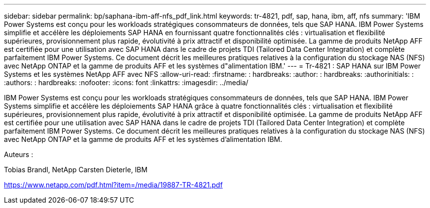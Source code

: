 ---
sidebar: sidebar 
permalink: bp/saphana-ibm-aff-nfs_pdf_link.html 
keywords: tr-4821, pdf, sap, hana, ibm, aff, nfs 
summary: 'IBM Power Systems est conçu pour les workloads stratégiques consommateurs de données, tels que SAP HANA. IBM Power Systems simplifie et accélère les déploiements SAP HANA en fournissant quatre fonctionnalités clés : virtualisation et flexibilité supérieures, provisionnement plus rapide, évolutivité à prix attractif et disponibilité optimisée. La gamme de produits NetApp AFF est certifiée pour une utilisation avec SAP HANA dans le cadre de projets TDI (Tailored Data Center Integration) et complète parfaitement IBM Power Systems. Ce document décrit les meilleures pratiques relatives à la configuration du stockage NAS (NFS) avec NetApp ONTAP et la gamme de produits AFF et les systèmes d"alimentation IBM.' 
---
= Tr-4821 : SAP HANA sur IBM Power Systems et les systèmes NetApp AFF avec NFS
:allow-uri-read: 
:firstname: : hardbreaks:
:author: : hardbreaks:
:authorinitials: :
:authors: : hardbreaks:
:nofooter: 
:icons: font
:linkattrs: 
:imagesdir: ../media/


[role="lead"]
IBM Power Systems est conçu pour les workloads stratégiques consommateurs de données, tels que SAP HANA. IBM Power Systems simplifie et accélère les déploiements SAP HANA grâce à quatre fonctionnalités clés : virtualisation et flexibilité supérieures, provisionnement plus rapide, évolutivité à prix attractif et disponibilité optimisée. La gamme de produits NetApp AFF est certifiée pour une utilisation avec SAP HANA dans le cadre de projets TDI (Tailored Data Center Integration) et complète parfaitement IBM Power Systems. Ce document décrit les meilleures pratiques relatives à la configuration du stockage NAS (NFS) avec NetApp ONTAP et la gamme de produits AFF et les systèmes d'alimentation IBM.

Auteurs :

Tobias Brandl, NetApp Carsten Dieterle, IBM

link:https://www.netapp.com/pdf.html?item=/media/19887-TR-4821.pdf["https://www.netapp.com/pdf.html?item=/media/19887-TR-4821.pdf"]
